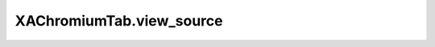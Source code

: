 XAChromiumTab.view_source
=========================

.. automethod:: PyXA.apps.Chromium.XAChromiumTab.view_source
